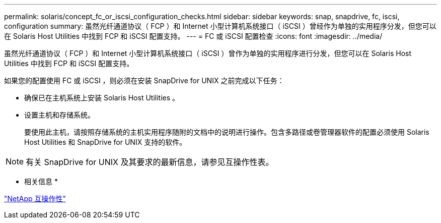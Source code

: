 ---
permalink: solaris/concept_fc_or_iscsi_configuration_checks.html 
sidebar: sidebar 
keywords: snap, snapdrive, fc, iscsi, configuration 
summary: 虽然光纤通道协议（ FCP ）和 Internet 小型计算机系统接口（ iSCSI ）曾经作为单独的实用程序分发，但您可以在 Solaris Host Utilities 中找到 FCP 和 iSCSI 配置支持。 
---
= FC 或 iSCSI 配置检查
:icons: font
:imagesdir: ../media/


[role="lead"]
虽然光纤通道协议（ FCP ）和 Internet 小型计算机系统接口（ iSCSI ）曾作为单独的实用程序进行分发，但您可以在 Solaris Host Utilities 中找到 FCP 和 iSCSI 配置支持。

如果您的配置使用 FC 或 iSCSI ，则必须在安装 SnapDrive for UNIX 之前完成以下任务：

* 确保已在主机系统上安装 Solaris Host Utilities 。
* 设置主机和存储系统。
+
要使用此主机，请按照存储系统的主机实用程序随附的文档中的说明进行操作。包含多路径或卷管理器软件的配置必须使用 Solaris Host Utilities 和 SnapDrive for UNIX 支持的软件。




NOTE: 有关 SnapDrive for UNIX 及其要求的最新信息，请参见互操作性表。

* 相关信息 *

https://mysupport.netapp.com/NOW/products/interoperability["NetApp 互操作性"]
